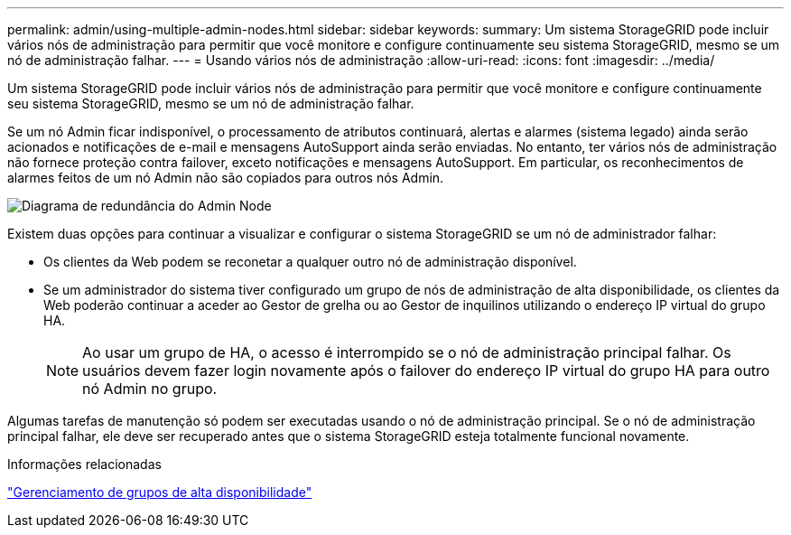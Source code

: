---
permalink: admin/using-multiple-admin-nodes.html 
sidebar: sidebar 
keywords:  
summary: Um sistema StorageGRID pode incluir vários nós de administração para permitir que você monitore e configure continuamente seu sistema StorageGRID, mesmo se um nó de administração falhar. 
---
= Usando vários nós de administração
:allow-uri-read: 
:icons: font
:imagesdir: ../media/


[role="lead"]
Um sistema StorageGRID pode incluir vários nós de administração para permitir que você monitore e configure continuamente seu sistema StorageGRID, mesmo se um nó de administração falhar.

Se um nó Admin ficar indisponível, o processamento de atributos continuará, alertas e alarmes (sistema legado) ainda serão acionados e notificações de e-mail e mensagens AutoSupport ainda serão enviadas. No entanto, ter vários nós de administração não fornece proteção contra failover, exceto notificações e mensagens AutoSupport. Em particular, os reconhecimentos de alarmes feitos de um nó Admin não são copiados para outros nós Admin.

image::../media/admin_node_redundancy.png[Diagrama de redundância do Admin Node]

Existem duas opções para continuar a visualizar e configurar o sistema StorageGRID se um nó de administrador falhar:

* Os clientes da Web podem se reconetar a qualquer outro nó de administração disponível.
* Se um administrador do sistema tiver configurado um grupo de nós de administração de alta disponibilidade, os clientes da Web poderão continuar a aceder ao Gestor de grelha ou ao Gestor de inquilinos utilizando o endereço IP virtual do grupo HA.
+

NOTE: Ao usar um grupo de HA, o acesso é interrompido se o nó de administração principal falhar. Os usuários devem fazer login novamente após o failover do endereço IP virtual do grupo HA para outro nó Admin no grupo.



Algumas tarefas de manutenção só podem ser executadas usando o nó de administração principal. Se o nó de administração principal falhar, ele deve ser recuperado antes que o sistema StorageGRID esteja totalmente funcional novamente.

.Informações relacionadas
link:managing-high-availability-groups.html["Gerenciamento de grupos de alta disponibilidade"]
